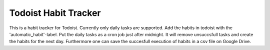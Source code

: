 Todoist Habit Tracker
=====================
This is a habit tracker for Todoist. Currently only daily tasks are supported.
Add the habits in todoist with the 'automatic_habit'-label. Put the daily tasks as a cron job just after midnight.
It will remove unsuccsfull tasks and create the habits for the next day. Furthermore one can save the succesfull execution
of habits in a csv file on Google Drive.